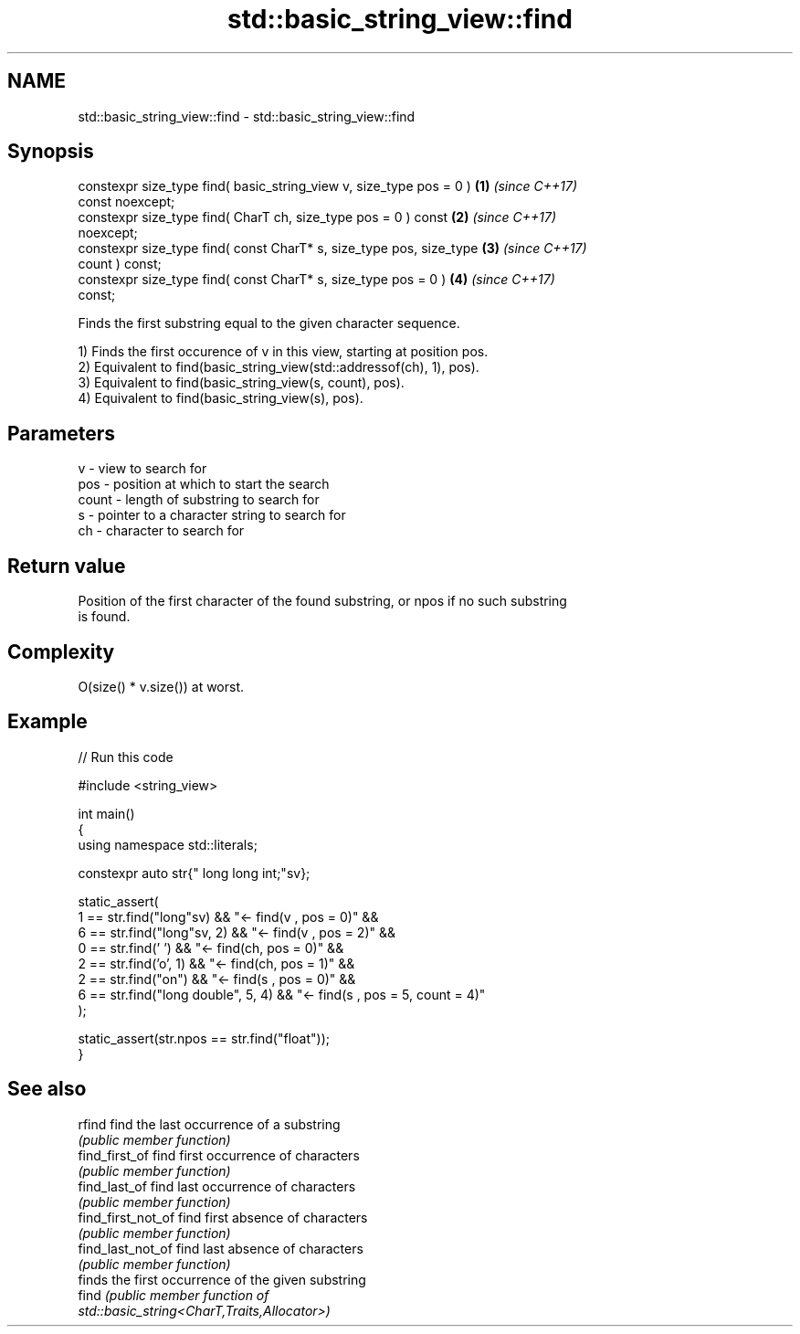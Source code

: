 .TH std::basic_string_view::find 3 "2024.06.10" "http://cppreference.com" "C++ Standard Libary"
.SH NAME
std::basic_string_view::find \- std::basic_string_view::find

.SH Synopsis
   constexpr size_type find( basic_string_view v, size_type pos = 0 ) \fB(1)\fP \fI(since C++17)\fP
   const noexcept;
   constexpr size_type find( CharT ch, size_type pos = 0 ) const      \fB(2)\fP \fI(since C++17)\fP
   noexcept;
   constexpr size_type find( const CharT* s, size_type pos, size_type \fB(3)\fP \fI(since C++17)\fP
   count ) const;
   constexpr size_type find( const CharT* s, size_type pos = 0 )      \fB(4)\fP \fI(since C++17)\fP
   const;

   Finds the first substring equal to the given character sequence.

   1) Finds the first occurence of v in this view, starting at position pos.
   2) Equivalent to find(basic_string_view(std::addressof(ch), 1), pos).
   3) Equivalent to find(basic_string_view(s, count), pos).
   4) Equivalent to find(basic_string_view(s), pos).

.SH Parameters

   v     - view to search for
   pos   - position at which to start the search
   count - length of substring to search for
   s     - pointer to a character string to search for
   ch    - character to search for

.SH Return value

   Position of the first character of the found substring, or npos if no such substring
   is found.

.SH Complexity

   O(size() * v.size()) at worst.

.SH Example


// Run this code

 #include <string_view>

 int main()
 {
     using namespace std::literals;

     constexpr auto str{" long long int;"sv};

     static_assert(
         1 == str.find("long"sv)            && "<- find(v , pos = 0)" &&
         6 == str.find("long"sv, 2)         && "<- find(v , pos = 2)" &&
         0 == str.find(' ')                 && "<- find(ch, pos = 0)" &&
         2 == str.find('o', 1)              && "<- find(ch, pos = 1)" &&
         2 == str.find("on")                && "<- find(s , pos = 0)" &&
         6 == str.find("long double", 5, 4) && "<- find(s , pos = 5, count = 4)"
     );

     static_assert(str.npos == str.find("float"));
 }

.SH See also

   rfind             find the last occurrence of a substring
                     \fI(public member function)\fP
   find_first_of     find first occurrence of characters
                     \fI(public member function)\fP
   find_last_of      find last occurrence of characters
                     \fI(public member function)\fP
   find_first_not_of find first absence of characters
                     \fI(public member function)\fP
   find_last_not_of  find last absence of characters
                     \fI(public member function)\fP
                     finds the first occurrence of the given substring
   find              \fI\fI(public member\fP function of\fP
                     std::basic_string<CharT,Traits,Allocator>)
